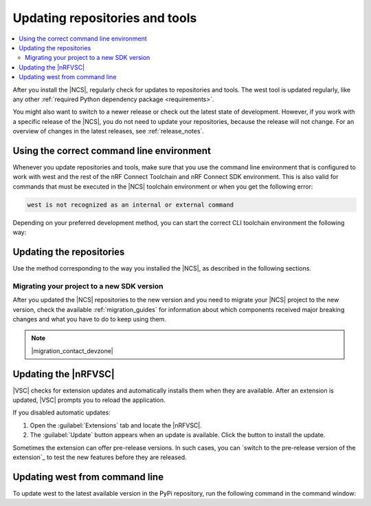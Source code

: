 .. _gs_updating:
.. _repo_move:
.. _updating:

Updating repositories and tools
###############################

.. contents::
   :local:
   :depth: 2

After you install the |NCS|, regularly check for updates to repositories and tools.
The west tool is updated regularly, like any other :ref:`required Python dependency package <requirements>`.

You might also want to switch to a newer release or check out the latest state of development.
However, if you work with a specific release of the |NCS|, you do not need to update your repositories, because the release will not change.
For an overview of changes in the latest releases, see :ref:`release_notes`.

.. _using_toolchain_environment:

Using the correct command line environment
******************************************

Whenever you update repositories and tools, make sure that you use the command line environment that is configured to work with west and the rest of the nRF Connect Toolchain and nRF Connect SDK environment.
This is also valid for commands that must be executed in the |NCS| toolchain environment or when you get the following error:

.. code-block:: console

   west is not recognized as an internal or external command

Depending on your preferred development method, you can start the correct CLI toolchain environment the following way:

.. tabs::

   .. group-tab:: nRF Connect for Visual Studio Code

      Start the nRF Connect terminal profile from the :guilabel:`Panel View`.
      See `the extension documentation <nRF Terminal documentation_>`_ for more information.

      .. note::
          Repositories and tools can be updated in the |nRFVSC| using GUI.
          See :ref:`updating_repos` below for details.

   .. group-tab:: Command line

      Use the command for your operating system with the ``--ncs-version`` corresponding to the version of the |NCS| you are working with.
      The following commands start the command line environment for the latest release (|release|):

      .. tabs::

         .. tab:: Windows

            .. parsed-literal::
               :class: highlight

               nrfutil sdk-manager toolchain launch --ncs-version |release|  --terminal

         .. tab:: Linux

            .. parsed-literal::
               :class: highlight

               nrfutil sdk-manager toolchain launch --ncs-version |release| --shell

         .. tab:: macOS

            .. parsed-literal::
               :class: highlight

               nrfutil sdk-manager toolchain launch --ncs-version |release| --shell

      ..

      You can also use other options instead of ``--ncs-version``.
      See the `sdk-manager command documentation <sdk-manager Starting and inspecting the toolchain environment_>`_ for more information.

.. _gs_updating_repos:
.. _gs_updating_repos_examples:
.. _updating_repos_examples:
.. _updating_repos:

Updating the repositories
*************************

Use the method corresponding to the way you installed the |NCS|, as described in the following sections.

.. tabs::

   .. group-tab:: nRF Connect for VS Code

      The |nRFVSC| lets you update the associated |NCS| repositories within the :guilabel:`Source Control View`.
      For detailed instructions, see the `west module management`_ page in the extension's documentation.

      You can also change the SDK or toolchain in the |nRFVSC| to a new one.
      Complete the steps listed on the `How to change SDK and toolchain versions`_ page in the extension's documentation.

   .. group-tab:: Command line

      To manage the ``nrf`` repository (the manifest repository) from command line, use Git.

      Use the following set of commands:

      * ``git fetch origin`` - To :ref:`fetch the latest code <dm-wf-update-ncs>` from the `sdk-nrf`_ repository and make sure that you have the latest changes.
      * ``git checkout`` - If you want to check out a branch or tag in the ``nrf`` repository.
        This gives you a different version of the manifest file.
      * ``west update`` - To update the project repositories to the state specified in this manifest file.
        It is a good practice to run ``west update`` every time you change or modify the current working branch (for example, when you pull, rebase, or check out a different branch).

      .. include:: install_ncs.rst
         :start-after: west-error-start
         :end-before: west-error-end

      **Example: Switching to a release**

         .. toggle::

            To switch to release |release| of the |NCS|, enter the following commands in the ``ncs/nrf`` directory:

            .. parsed-literal::
               :class: highlight

               git fetch origin
               git checkout |release|
               west update

      **Example: Switching to a revision (SHA, branch, or tag)**

         .. toggle::

            To update to a particular revision, make sure that you have that particular revision on your local file system before you check it out by running ``git fetch origin``:

            .. code-block:: console

               git fetch origin
               git checkout *next_revision*
               west update

            In this case, *next_revision* can be either a SHA (for example, ``224bee9055d986fe2677149b8cbda0ff10650a6e``), a branch, or a tag name.

      **Example: Switching to the latest state of development (branch)**

         .. toggle::

            To switch to the ``main`` branch that includes the latest state of development, enter the following commands:

            .. code-block:: console

               git fetch origin
               git checkout origin/main
               west update

.. _migrating_project:

Migrating your project to a new SDK version
===========================================

After you updated the |NCS| repositories to the new version and you need to migrate your |NCS| project to the new version, check the available :ref:`migration_guides` for information about which components received major breaking changes and what you have to do to keep using them.

.. note::
    |migration_contact_devzone|

.. _vsc_update:

Updating the |nRFVSC|
*********************

|VSC| checks for extension updates and automatically installs them when they are available.
After an extension is updated, |VSC| prompts you to reload the application.

If you disabled automatic updates:

1. Open the :guilabel:`Extensions` tab and locate the |nRFVSC|.

#. The :guilabel:`Update` button appears when an update is available.
   Click the button to install the update.

Sometimes the extension can offer pre-release versions.
In such cases, you can `switch to the pre-release version of the extension`_ to test the new features before they are released.

.. _west_update:

Updating west from command line
*******************************

To update west to the latest available version in the PyPi repository, run the following command in the command window:

.. tabs::

   .. group-tab:: Windows

      .. parsed-literal::
         :class: highlight

         pip3 install -U west

   .. group-tab:: Linux

      .. parsed-literal::
         :class: highlight

         pip3 install --user -U west

   .. group-tab:: macOS

      .. parsed-literal::
         :class: highlight

         pip3 install -U west
..
